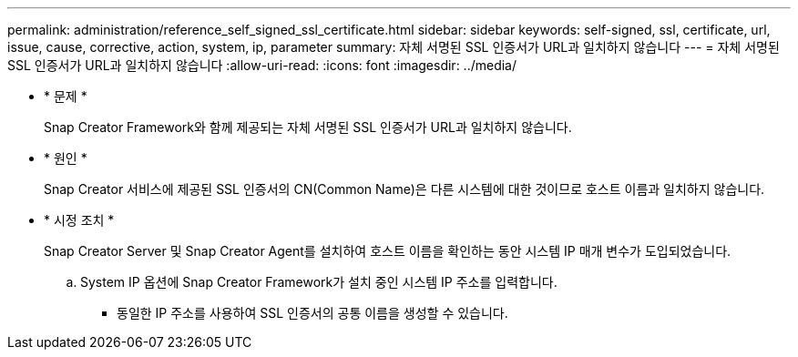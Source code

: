 ---
permalink: administration/reference_self_signed_ssl_certificate.html 
sidebar: sidebar 
keywords: self-signed, ssl, certificate, url, issue, cause, corrective, action, system, ip, parameter 
summary: 자체 서명된 SSL 인증서가 URL과 일치하지 않습니다 
---
= 자체 서명된 SSL 인증서가 URL과 일치하지 않습니다
:allow-uri-read: 
:icons: font
:imagesdir: ../media/


* * 문제 *
+
Snap Creator Framework와 함께 제공되는 자체 서명된 SSL 인증서가 URL과 일치하지 않습니다.

* * 원인 *
+
Snap Creator 서비스에 제공된 SSL 인증서의 CN(Common Name)은 다른 시스템에 대한 것이므로 호스트 이름과 일치하지 않습니다.

* * 시정 조치 *
+
Snap Creator Server 및 Snap Creator Agent를 설치하여 호스트 이름을 확인하는 동안 시스템 IP 매개 변수가 도입되었습니다.

+
.. System IP 옵션에 Snap Creator Framework가 설치 중인 시스템 IP 주소를 입력합니다.
+
*** 동일한 IP 주소를 사용하여 SSL 인증서의 공통 이름을 생성할 수 있습니다.





